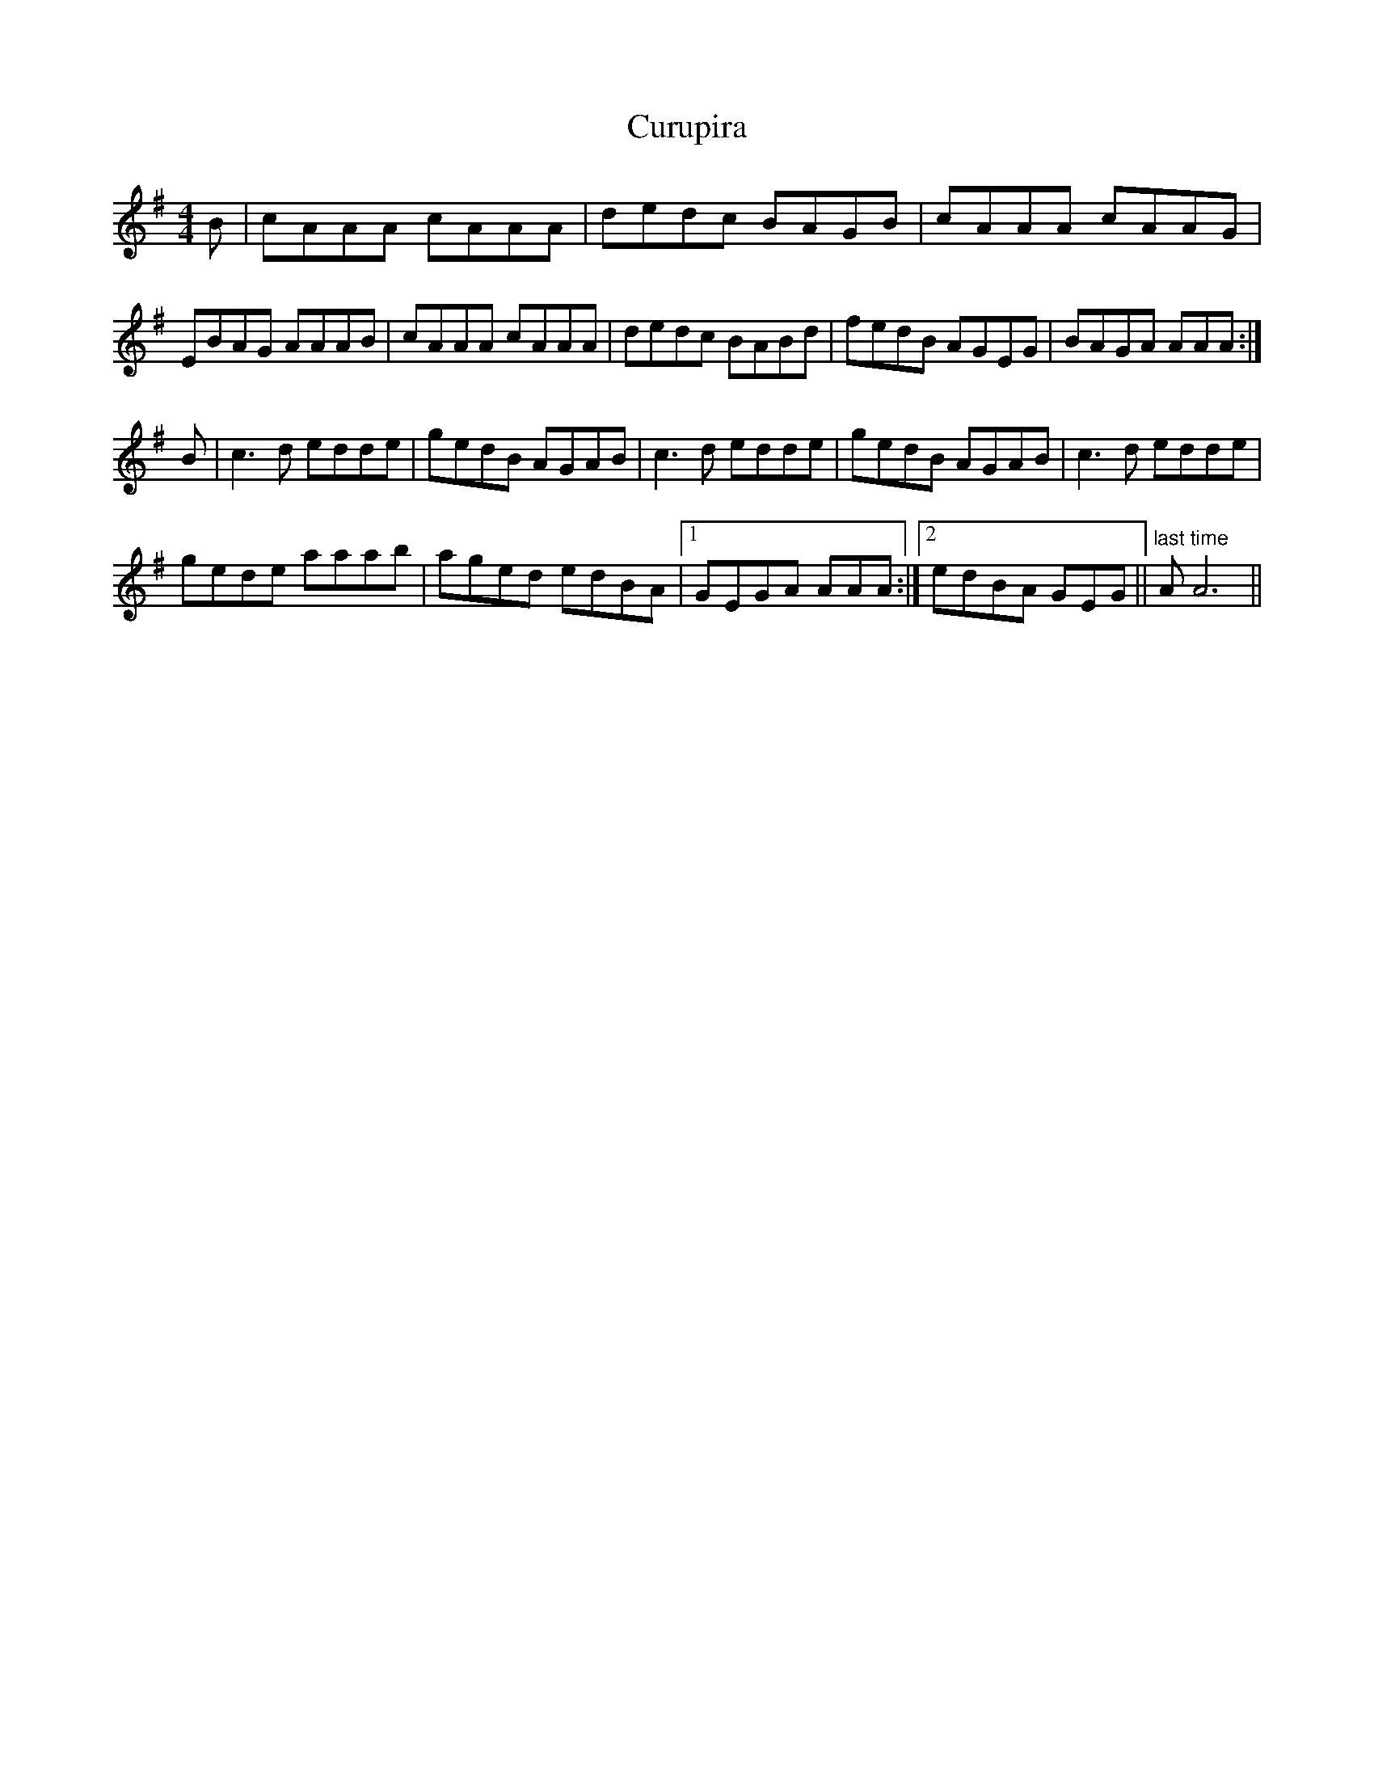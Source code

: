 X: 8958
T: Curupira
R: reel
M: 4/4
K: Gmajor
B|cAAA cAAA|dedc BAGB|cAAA cAAG|
EBAG AAAB|cAAA cAAA|dedc BABd|fedB AGEG|BAGA AAA:|
B|c3d edde|gedB AGAB|c3d edde|gedB AGAB|c3d edde|
gede aaab|aged edBA|1 GEGA AAA:|2 edBA GEG||"last time" AA6||


